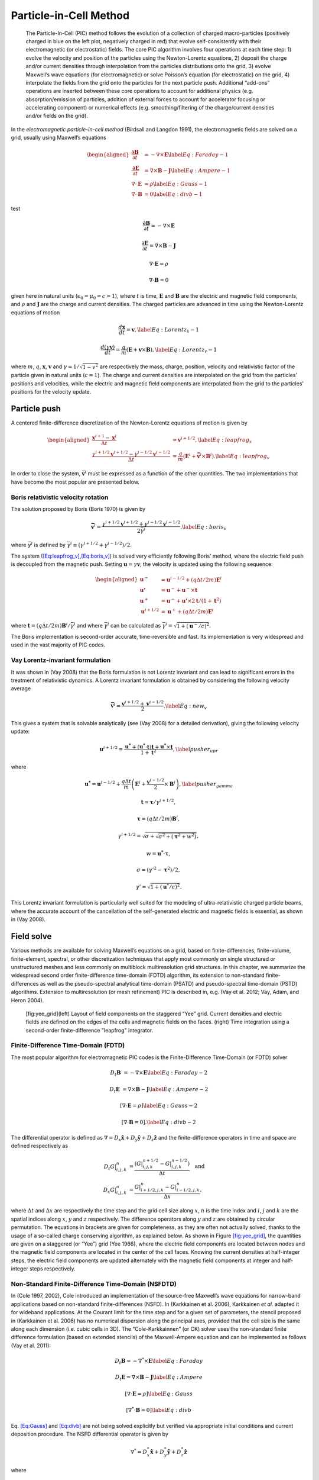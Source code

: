 .. raw:: latex

   \markboth{J.-L. Vay, R. Lehe}{Simulations for plasma and laser acceleration.}

.. raw:: latex

   \maketitle

.. _theory-pic:

Particle-in-Cell Method
=======================

.. _fig-pic:

.. figure:: PIC.png
   :alt: [fig:PIC] The Particle-In-Cell (PIC) method follows the evolution of a collection of charged macro-particles (positively charged in blue on the left plot, negatively charged in red) that evolve self-consistently with their electromagnetic (or electrostatic) fields. The core PIC algorithm involves four operations at each time step: 1) evolve the velocity and position of the particles using the Newton-Lorentz equations, 2) deposit the charge and/or current densities through interpolation from the particles distributions onto the grid, 3) evolve Maxwell’s wave equations (for electromagnetic) or solve Poisson’s equation (for electrostatic) on the grid, 4) interpolate the fields from the grid onto the particles for the next particle push. Additional “add-ons” operations are inserted between these core operations to account for additional physics (e.g. absorption/emission of particles, addition of external forces to account for accelerator focusing or accelerating component) or numerical effects (e.g. smoothing/filtering of the charge/current densities and/or fields on the grid).

   The Particle-In-Cell (PIC) method follows the evolution of a collection of charged macro-particles (positively charged in blue on the left plot, negatively charged in red) that evolve self-consistently with their electromagnetic (or electrostatic) fields. The core PIC algorithm involves four operations at each time step: 1) evolve the velocity and position of the particles using the Newton-Lorentz equations, 2) deposit the charge and/or current densities through interpolation from the particles distributions onto the grid, 3) evolve Maxwell’s wave equations (for electromagnetic) or solve Poisson’s equation (for electrostatic) on the grid, 4) interpolate the fields from the grid onto the particles for the next particle push. Additional “add-ons” operations are inserted between these core operations to account for additional physics (e.g. absorption/emission of particles, addition of external forces to account for accelerator focusing or accelerating component) or numerical effects (e.g. smoothing/filtering of the charge/current densities and/or fields on the grid).

In the *electromagnetic particle-in-cell method* (Birdsall and Langdon 1991),
the electromagnetic fields are solved on a grid, usually using Maxwell’s
equations

.. math::

   \begin{aligned}
   \frac{\mathbf{\partial B}}{\partial t} & = -\nabla\times\mathbf{E}\label{Eq:Faraday-1}
   \\
   \frac{\mathbf{\partial E}}{\partial t} & = \nabla\times\mathbf{B}-\mathbf{J}\label{Eq:Ampere-1}
   \\
   \nabla\cdot\mathbf{E} & = \rho\label{Eq:Gauss-1}
   \\
   \nabla\cdot\mathbf{B} & = 0\label{Eq:divb-1}
   \end{aligned}

test

.. math:: \frac{\mathbf{\partial B}}{\partial t} = -\nabla\times\mathbf{E}
.. math:: \frac{\mathbf{\partial E}}{\partial t} = \nabla\times\mathbf{B}-\mathbf{J}
.. math:: \nabla\cdot\mathbf{E} = \rho
.. math:: \nabla\cdot\mathbf{B} = 0

given here in natural units (:math:`\epsilon_0=\mu_0=c=1`), where :math:`t` is time, :math:`\mathbf{E}` and
:math:`\mathbf{B}` are the electric and magnetic field components, and
:math:`\rho` and :math:`\mathbf{J}` are the charge and current densities. The
charged particles are advanced in time using the Newton-Lorentz equations
of motion

.. math:: \frac{d\mathbf{x}}{dt} = \mathbf{v},\label{Eq:Lorentz_x-1}
.. math:: \frac{d\left(\gamma\mathbf{v}\right)}{dt} = \frac{q}{m}\left(\mathbf{E}+\mathbf{v}\times\mathbf{B}\right),\label{Eq:Lorentz_v-1}

where :math:`m`, :math:`q`, :math:`\mathbf{x}`, :math:`\mathbf{v}` and :math:`\gamma=1/\sqrt{1-v^{2}}`
are respectively the mass, charge, position, velocity and relativistic
factor of the particle given in natural units (:math:`c=1`). The charge and current densities are interpolated
on the grid from the particles’ positions and velocities, while the
electric and magnetic field components are interpolated from the grid
to the particles’ positions for the velocity update.

.. _theory-pic-push:

Particle push
-------------

A centered finite-difference discretization of the Newton-Lorentz
equations of motion is given by

.. math::

   \begin{aligned}
   \frac{\mathbf{x}^{i+1}-\mathbf{x}^{i}}{\Delta t} & = \mathbf{v}^{i+1/2},\label{Eq:leapfrog_x}
   \\
   \frac{\gamma^{i+1/2}\mathbf{v}^{i+1/2}-\gamma^{i-1/2}\mathbf{v}^{i-1/2}}{\Delta t} & = \frac{q}{m}\left(\mathbf{E}^{i}+\mathbf{\bar{v}}^{i}\times\mathbf{B}^{i}\right).\label{Eq:leapfrog_v}
   \end{aligned}

In order to close the system, :math:`\bar{\mathbf{v}}^{i}` must be
expressed as a function of the other quantities. The two implementations that have become the most popular are presented below.

.. _theory-pic-push-boris:

Boris relativistic velocity rotation
~~~~~~~~~~~~~~~~~~~~~~~~~~~~~~~~~~~~

The solution proposed by Boris (Boris 1970) is given by

.. math:: \mathbf{\bar{v}}^{i} = \frac{\gamma^{i+1/2}\mathbf{v}^{i+1/2}+\gamma^{i-1/2}\mathbf{v}^{i-1/2}}{2\bar{\gamma}^{i}}.\label{Eq:boris_v}

where :math:`\bar{\gamma}^{i}` is defined by :math:`\bar{\gamma}^{i} \equiv (\gamma^{i+1/2}+\gamma^{i-1/2} )/2`.

The system (`[Eq:leapfrog_v] <#Eq:leapfrog_v>`__,\ `[Eq:boris_v] <#Eq:boris_v>`__) is solved very
efficiently following Boris’ method, where the electric field push
is decoupled from the magnetic push. Setting :math:`\mathbf{u}=\gamma\mathbf{v}`, the
velocity is updated using the following sequence:

.. math::

   \begin{aligned}
   \mathbf{u^{-}}     & = \mathbf{u}^{i-1/2}+\left(q\Delta t/2m\right)\mathbf{E}^{i}
   \\
   \mathbf{u'}        & = \mathbf{u}^{-}+\mathbf{u}^{-}\times\mathbf{t}
   \\
   \mathbf{u}^{+}     & = \mathbf{u}^{-}+\mathbf{u'}\times2\mathbf{t}/(1+\mathbf{t}^{2})
   \\
   \mathbf{u}^{i+1/2} & = \mathbf{u}^{+}+\left(q\Delta t/2m\right)\mathbf{E}^{i}
   \end{aligned}

where :math:`\mathbf{t}=\left(q\Delta t/2m\right)\mathbf{B}^{i}/\bar{\gamma}^{i}` and where
:math:`\bar{\gamma}^{i}` can be calculated as :math:`\bar{\gamma}^{i}=\sqrt{1+(\mathbf{u}^-/c)^2}`.

The Boris implementation is second-order accurate, time-reversible and fast. Its implementation is very widespread and used in the vast majority of PIC codes.

.. _theory-pic-push-vay:

Vay Lorentz-invariant formulation
~~~~~~~~~~~~~~~~~~~~~~~~~~~~~~~~~

It was shown in (Vay 2008) that the Boris formulation is
not Lorentz invariant and can lead to significant errors in the treatment
of relativistic dynamics. A Lorentz invariant formulation is obtained
by considering the following velocity average

.. math:: \mathbf{\bar{v}}^{i} = \frac{\mathbf{v}^{i+1/2}+\mathbf{v}^{i-1/2}}{2}.\label{Eq:new_v}

This gives a system that is solvable analytically (see (Vay 2008)
for a detailed derivation), giving the following velocity update:

.. math:: \mathbf{u}^{i+1/2} = \frac{\mathbf{u^{*}}+\left(\mathbf{u^{*}}\cdot\mathbf{t}\right)\mathbf{t}+\mathbf{u^{*}}\times\mathbf{t}}{1+\mathbf{t}^{2}},\label{pusher_upr}

where

.. math:: \mathbf{u^{*}} = \mathbf{u}^{i-1/2}+\frac{q\Delta t}{m}\left(\mathbf{E}^{i}+\frac{\mathbf{v}^{i-1/2}}{2}\times\mathbf{B}^{i}\right),\label{pusher_gamma}
.. math:: \mathbf{t}=\boldsymbol{\tau}/\gamma^{i+1/2},
.. math:: \boldsymbol{\tau}=\left(q\Delta t/2m\right)\mathbf{B}^{i},
.. math:: \gamma^{i+1/2}=\sqrt{\sigma+\sqrt{\sigma^{2}+\left(\boldsymbol{\tau}^{2}+w^{2}\right)}},
.. math:: w=\mathbf{u^{*}}\cdot\boldsymbol{\tau},
.. math:: \sigma=\left(\gamma'^{2}-\boldsymbol{\tau}^{2}\right)/2,
.. math:: \gamma'=\sqrt{1+(\mathbf{u}^{*}/c)^{2}}.

This Lorentz invariant formulation
is particularly well suited for the modeling of ultra-relativistic
charged particle beams, where the accurate account of the cancellation
of the self-generated electric and magnetic fields is essential, as
shown in (Vay 2008).

.. _theory-pic-mwsolve:

Field solve
-----------

Various methods are available for solving Maxwell’s equations on a
grid, based on finite-differences, finite-volume, finite-element,
spectral, or other discretization techniques that apply most commonly
on single structured or unstructured meshes and less commonly on multiblock
multiresolution grid structures. In this chapter, we summarize the widespread
second order finite-difference time-domain (FDTD) algorithm, its extension
to non-standard finite-differences as well as the pseudo-spectral
analytical time-domain (PSATD) and pseudo-spectral time-domain (PSTD)
algorithms. Extension to multiresolution (or mesh refinement) PIC
is described in, e.g. (Vay et al. 2012; Vay, Adam, and Heron 2004).

.. figure:: Yee_grid.png
   :alt: [fig:yee_grid](left) Layout of field components on the staggered “Yee” grid. Current densities and electric fields are defined on the edges of the cells and magnetic fields on the faces. (right) Time integration using a second-order finite-difference "leapfrog" integrator.

   [fig:yee_grid](left) Layout of field components on the staggered “Yee” grid. Current densities and electric fields are defined on the edges of the cells and magnetic fields on the faces. (right) Time integration using a second-order finite-difference "leapfrog" integrator.

.. _theory-pic-mwsolve-fdtd:

Finite-Difference Time-Domain (FDTD)
~~~~~~~~~~~~~~~~~~~~~~~~~~~~~~~~~~~~

The most popular algorithm for electromagnetic PIC codes is the Finite-Difference
Time-Domain (or FDTD) solver

.. math:: D_{t}\mathbf{B} & = -\nabla\times\mathbf{E}\label{Eq:Faraday-2}

.. math:: D_{t}\mathbf{E} & = \nabla\times\mathbf{B}-\mathbf{J}\label{Eq:Ampere-2}

.. math:: \left[\nabla\cdot\mathbf{E} = \rho\right]\label{Eq:Gauss-2}

.. math:: \left[\nabla\cdot\mathbf{B} = 0\right].\label{Eq:divb-2}

The differential operator is defined as :math:`\nabla=D_{x}\mathbf{\hat{x}}+D_{y}\mathbf{\hat{y}}+D_{z}\mathbf{\hat{z}}`
and the finite-difference operators in time and space are defined
respectively as

.. math::
   \begin{align}
   D_{t}G|_{i,j,k}^{n} & = \frac{(G|_{i,j,k}^{n+1/2}-G|_{i,j,k}^{n-1/2})}{\Delta t}\quad\mathrm{and}
   \\
   D_{x}G|_{i,j,k}^{n} & = \frac{G|_{i+1/2,j,k}^{n}-G|_{i-1/2,j,k}^{n}}{\Delta x},
   \end{align}

where :math:`\Delta t` and :math:`\Delta x` are respectively the time step and
the grid cell size along :math:`x`, :math:`n` is the time index and :math:`i`, :math:`j`
and :math:`k` are the spatial indices along :math:`x`, :math:`y` and :math:`z` respectively.
The difference operators along :math:`y` and :math:`z` are obtained by circular
permutation. The equations in brackets are given for completeness,
as they are often not actually solved, thanks to the usage of a so-called
charge conserving algorithm, as explained below. As shown in Figure
`[fig:yee_grid] <#fig:yee_grid>`__, the quantities are given on a staggered (or “Yee”)
grid (Yee 1966), where the electric field components are located
between nodes and the magnetic field components are located in the
center of the cell faces. Knowing the current densities at half-integer steps,
the electric field components are updated alternately with the magnetic
field components at integer and half-integer steps respectively.

.. _theory-pic-mwsolve-nsfdtd:

Non-Standard Finite-Difference Time-Domain (NSFDTD)
~~~~~~~~~~~~~~~~~~~~~~~~~~~~~~~~~~~~~~~~~~~~~~~~~~~

In (Cole 1997, 2002), Cole introduced an implementation
of the source-free Maxwell’s wave equations for narrow-band applications
based on non-standard finite-differences (NSFD). In (Karkkainen et al. 2006),
Karkkainen *et al.* adapted it for wideband applications. At
the Courant limit for the time step and for a given set of parameters,
the stencil proposed in (Karkkainen et al. 2006) has no numerical dispersion
along the principal axes, provided that the cell size is the same
along each dimension (i.e. cubic cells in 3D). The “Cole-Karkkainnen”
(or CK) solver uses the non-standard finite difference formulation
(based on extended stencils) of the Maxwell-Ampere equation and can be
implemented as follows (Vay et al. 2011):

.. math:: D_{t}\mathbf{B} = -\nabla^{*}\times\mathbf{E}\label{Eq:Faraday}

.. math:: D_{t}\mathbf{E} = \nabla\times\mathbf{B}-\mathbf{J}\label{Eq:Ampere}

.. math:: \left[\nabla\cdot\mathbf{E} = \rho\right]\label{Eq:Gauss}

.. math:: \left[\nabla^{*}\cdot\mathbf{B}= 0\right]\label{Eq:divb}

Eq. `[Eq:Gauss] <#Eq:Gauss>`__ and `[Eq:divb] <#Eq:divb>`__ are not being solved explicitly
but verified via appropriate initial conditions and current deposition
procedure. The NSFD differential operator is given by

.. math:: \nabla^{*}=D_{x}^{*}\mathbf{\hat{x}}+D_{y}^{*}\mathbf{\hat{y}}+D_{z}^{*}\mathbf{\hat{z}}

where

.. math:: D_{x}^{*}=\left(\alpha+\beta S_{x}^{1}+\xi S_{x}^{2}\right)D_{x}

with

.. math::
   \begin{align}
   S_{x}^{1}G|_{i,j,k}^{n} & = G|_{i,j+1,k}^{n}+G|_{i,j-1,k}^{n}+G|_{i,j,k+1}^{n}+G|_{i,j,k-1}^{n},
   \\
   S_{x}^{2}G|_{i,j,k}^{n} & = G|_{i,j+1,k+1}^{n}+G|_{i,j-1,k+1}^{n}+G|_{i,j+1,k-1}^{n}+G|_{i,j-1,k-1}^{n}.
   \end{align}

Here :math:`G` is a sample vector component, while :math:`\alpha`, :math:`\beta` and :math:`\xi`
are constant scalars satisfying :math:`\alpha+4\beta+4\xi=1`. As with
the FDTD algorithm, the quantities with half-integer are located between
the nodes (electric field components) or in the center of the cell
faces (magnetic field components). The operators along :math:`y` and :math:`z`,
i.e. :math:`D_{y}`, :math:`D_{z}`, :math:`D_{y}^{*}`, :math:`D_{z}^{*}`, :math:`S_{y}^{1}`,
:math:`S_{z}^{1}`, :math:`S_{y}^{2}`, and :math:`S_{z}^{2}`, are obtained by circular
permutation of the indices.

Assuming cubic cells (:math:`\Delta x=\Delta y=\Delta z`), the coefficients
given in (Karkkainen et al. 2006) (:math:`\alpha=7/12`, :math:`\beta=1/12` and :math:`\xi=1/48`)
allow for the Courant condition to be at :math:`\Delta t=\Delta x`, which
equates to having no numerical dispersion along the principal axes.
The algorithm reduces to the FDTD algorithm with :math:`\alpha=1` and :math:`\beta=\xi=0`.
An extension to non-cubic cells is provided by Cowan, *et al.*
in 3-D in (Cowan et al. 2013) and was given by Pukhov in 2-D in
(Pukhov 1999). An alternative NSFDTD implementation that enables superluminous waves is also
given by Lehe et al. in (Lehe et al. 2013).

As mentioned above, a key feature of the algorithms based on NSFDTD
is that some implementations (Karkkainen et al. 2006; Cowan et al. 2013) enable the time step :math:`\Delta t=\Delta x` along one or
more axes and no numerical dispersion along those axes. However, as
shown in (Vay et al. 2011), an instability develops at the Nyquist
wavelength at (or very near) such a timestep. It is also shown in
the same paper that removing the Nyquist component in all the source
terms using a bilinear filter (see description of the filter below)
suppresses this instability.

.. _theory-pic-mwsolve-psatd:

Pseudo Spectral Analytical Time Domain (PSATD)
~~~~~~~~~~~~~~~~~~~~~~~~~~~~~~~~~~~~~~~~~~~~~~

Maxwell’s equations in Fourier space are given by

.. math:: \frac{\partial\mathbf{\tilde{E}}}{\partial t} = i\mathbf{k}\times\mathbf{\tilde{B}}-\mathbf{\tilde{J}}
.. math:: \frac{\partial\mathbf{\tilde{B}}}{\partial t} = -i\mathbf{k}\times\mathbf{\tilde{E}}
.. math:: {}[i\mathbf{k}\cdot\mathbf{\tilde{E}} = \tilde{\rho}]
.. math:: {}[i\mathbf{k}\cdot\mathbf{\tilde{B}} = 0]

where :math:`\tilde{a}` is the Fourier Transform of the quantity :math:`a`.
As with the real space formulation, provided that the continuity equation
:math:`\partial\tilde{\rho}/\partial t+i\mathbf{k}\cdot\mathbf{\tilde{J}}=0` is satisfied, then
the last two equations will automatically be satisfied at any time
if satisfied initially and do not need to be explicitly integrated.

Decomposing the electric field and current between longitudinal and
transverse components

.. math::

   \begin{aligned}
   \mathbf{\tilde{E}} & = \mathbf{\tilde{E}}_{L}+\mathbf{\tilde{E}}_{T}=\mathbf{\hat{k}}(\mathbf{\hat{k}}\cdot\mathbf{\tilde{E}})-\mathbf{\hat{k}}\times(\mathbf{\hat{k}}\times\mathbf{\tilde{E}})
   \\
   \mathbf{\tilde{J}} & = \mathbf{\tilde{J}}_{L}+\mathbf{\tilde{J}}_{T}=\mathbf{\hat{k}}(\mathbf{\hat{k}}\cdot\mathbf{\tilde{J}})-\mathbf{\hat{k}}\times(\mathbf{\hat{k}}\times\mathbf{\tilde{J}})
   \end{aligned}

gives

.. math::

   \begin{aligned}
   \frac{\partial\mathbf{\tilde{E}}_{T}}{\partial t} & = i\mathbf{k}\times\mathbf{\tilde{B}}-\mathbf{\tilde{J}_{T}}
   \\
   \frac{\partial\mathbf{\tilde{E}}_{L}}{\partial t} & = -\mathbf{\tilde{J}_{L}}
   \\
   \frac{\partial\mathbf{\tilde{B}}}{\partial t} & = -i\mathbf{k}\times\mathbf{\tilde{E}}
   \end{aligned}

with :math:`\mathbf{\hat{k}}=\mathbf{k}/k`.

If the sources are assumed to be constant over a time interval :math:`\Delta t`,
the system of equations is solvable analytically and is given by (see
(Haber et al. 1973) for the original formulation and (Jean-Luc Vay, Haber, and Godfrey 2013)
for a more detailed derivation):

[Eq:PSATD]

.. math::

   \begin{aligned}
   \mathbf{\tilde{E}}_{T}^{n+1} & = C\mathbf{\tilde{E}}_{T}^{n}+iS\mathbf{\hat{k}}\times\mathbf{\tilde{B}}^{n}-\frac{S}{k}\mathbf{\tilde{J}}_{T}^{n+1/2}\label{Eq:PSATD_transverse_1}
   \\
   \mathbf{\tilde{E}}_{L}^{n+1} & = \mathbf{\tilde{E}}_{L}^{n}-\Delta t\mathbf{\tilde{J}}_{L}^{n+1/2}
   \\
   \mathbf{\tilde{B}}^{n+1} & = C\mathbf{\tilde{B}}^{n}-iS\mathbf{\hat{k}}\times\mathbf{\tilde{E}}^{n} + i\frac{1-C}{k}\mathbf{\hat{k}}\times\mathbf{\tilde{J}}^{n+1/2}\label{Eq:PSATD_transverse_2}
   \end{aligned}

with :math:`C=\cos\left(k\Delta t\right)` and :math:`S=\sin\left(k\Delta t\right)`.

Combining the transverse and longitudinal components, gives

.. math::

   \begin{aligned}
   \mathbf{\tilde{E}}^{n+1} = & \: C\mathbf{\tilde{E}}^{n}+iS\mathbf{\hat{k}}\times\mathbf{\tilde{B}}^{n}-\frac{S}{k}\mathbf{\tilde{J}}^{n+1/2}
   \\
   & + (1-C)\mathbf{\hat{k}}(\mathbf{\hat{k}}\cdot\mathbf{\tilde{E}}^{n})\nonumber
   \\
   & + \mathbf{\hat{k}}(\mathbf{\hat{k}}\cdot\mathbf{\tilde{J}}^{n+1/2})\left(\frac{S}{k}-\Delta t\right),\label{Eq_PSATD_1}
   \\
   \mathbf{\tilde{B}}^{n+1} = & \: C\mathbf{\tilde{B}}^{n}-iS\mathbf{\hat{k}}\times\mathbf{\tilde{E}}^{n}
   \\
   & + i\frac{1-C}{k}\mathbf{\hat{k}}\times\mathbf{\tilde{J}}^{n+1/2}.\label{Eq_PSATD_2}
   \end{aligned}

For fields generated by the source terms without the self-consistent
dynamics of the charged particles, this algorithm is free of numerical
dispersion and is not subject to a Courant condition. Furthermore,
this solution is exact for any time step size subject to the assumption
that the current source is constant over that time step.

As shown in (Jean-Luc Vay, Haber, and Godfrey 2013), by expanding the coefficients :math:`S_{h}`
and :math:`C_{h}` in Taylor series and keeping the leading terms, the PSATD
formulation reduces to the perhaps better known pseudo-spectral time-domain
(PSTD) formulation (Dawson 1983; Liu 1997):

.. math::

   \begin{aligned}
   \mathbf{\tilde{E}}^{n+1} & = \mathbf{\tilde{E}}^{n}+i\Delta t\mathbf{k}\times\mathbf{\tilde{B}}^{n+1/2}-\Delta t\mathbf{\tilde{J}}^{n+1/2},
   \\
   \mathbf{\tilde{B}}^{n+3/2} & = \mathbf{\tilde{B}}^{n+1/2}-i\Delta t\mathbf{k}\times\mathbf{\tilde{E}}^{n+1}.
   \end{aligned}

The dispersion relation of the PSTD solver is given by :math:`\sin(\frac{\omega\Delta t}{2})=\frac{k\Delta t}{2}.`
In contrast to the PSATD solver, the PSTD solver is subject to numerical
dispersion for a finite time step and to a Courant condition that
is given by

.. math:: \Delta t\leq \frac{2}{\pi}\left(\frac{1}{\Delta x^{2}}+\frac{1}{\Delta y^{2}}+\frac{1}{\Delta x^{2}}\right)^{-1/2}.

The PSATD and PSTD formulations that were just given apply to the
field components located at the nodes of the grid. As noted in (Ohmura and Okamura 2010),
they can also be easily recast on a staggered Yee grid by multiplication
of the field components by the appropriate phase factors to shift
them from the collocated to the staggered locations. The choice between
a collocated and a staggered formulation is application-dependent.

Spectral solvers used to be very popular in the years 1970s to early 1990s, before being replaced by finite-difference methods with the advent of parallel supercomputers that favored local methods. However, it was shown recently that standard domain decomposition with Fast Fourier Transforms that are local to each subdomain could be used effectively with PIC spectral methods (Jean-Luc Vay, Haber, and Godfrey 2013), at the cost of truncation errors in the guard cells that could be neglected. A detailed analysis of the effectiveness of the method with exact evaluation of the magnitude of the effect of the truncation error is given in (Vincenti and Vay 2016) for stencils of arbitrary order (up-to the infinite “spectral” order).

WarpX also includes a kinetic-fluid hybrid model in which the electric field is
calculated using Ohm's law instead of directly evolving Maxwell's equations. This
approach allows reduced physics simulations to be done with significantly lower
spatial and temporal resolution than in the standard, fully kinetic, PIC. Details
of this model can be found in the section
:ref:`Kinetic-fluid hybrid model <theory-kinetic-fluid-hybrid-model>`.

.. _current_deposition:

Current deposition
------------------

The current densities are deposited on the computational grid from
the particle position and velocities, employing splines of various
orders (Abe et al. 1986).

.. math::

   \begin{aligned}
   \rho & = \frac{1}{\Delta x \Delta y \Delta z}\sum_nq_nS_n
   \\
   \mathbf{J} & = \frac{1}{\Delta x \Delta y \Delta z}\sum_nq_n\mathbf{v_n}S_n
   \end{aligned}

In most applications, it is essential to prevent the accumulation
of errors resulting from the violation of the discretized Gauss’ Law.
This is accomplished by providing a method for depositing the current
from the particles to the grid that preserves the discretized Gauss’
Law, or by providing a mechanism for “divergence cleaning” (Birdsall and Langdon 1991; Langdon 1992; Marder 1987; Vay and Deutsch 1998; Munz et al. 2000).
For the former, schemes that allow a deposition of the current that
is exact when combined with the Yee solver is given in (Villasenor and Buneman 1992)
for linear splines and in (Esirkepov 2001) for splines of arbitrary order.

The NSFDTD formulations given above and in (Pukhov 1999; Vay et al. 2011; Cowan et al. 2013; Lehe et al. 2013)
apply to the Maxwell-Faraday
equation, while the discretized Maxwell-Ampere equation uses the FDTD
formulation. Consequently, the charge conserving algorithms developed
for current deposition (Villasenor and Buneman 1992; Esirkepov 2001) apply
readily to those NSFDTD-based formulations. More details concerning
those implementations, including the expressions for the numerical
dispersion and Courant condition are given
in (Pukhov 1999; Vay et al. 2011; Cowan et al. 2013; Lehe et al. 2013).

Current correction
~~~~~~~~~~~~~~~~~~

In the case of the pseudospectral solvers, the current deposition
algorithm generally does not satisfy the discretized continuity equation
in Fourier space:

.. math:: \tilde{\rho}^{n+1}=\tilde{\rho}^{n}-i\Delta t\mathbf{k}\cdot\mathbf{\tilde{J}}^{n+1/2}.

In this case, a Boris correction (Birdsall and Langdon 1991) can be applied
in :math:`k` space in the form

.. math:: \mathbf{\tilde{E}}_{c}^{n+1}=\mathbf{\tilde{E}}^{n+1}-\frac{\mathbf{k}\cdot\mathbf{\tilde{E}}^{n+1}+i\tilde{\rho}^{n+1}}{k}\mathbf{\hat{k}},

where :math:`\mathbf{\tilde{E}}_{c}` is the corrected field. Alternatively, a correction
to the current can be applied (with some similarity to the current
deposition presented by Morse and Nielson in their potential-based
model in (Morse and Nielson 1971)) using

.. math:: \mathbf{\tilde{J}}_{c}^{n+1/2}=\mathbf{\tilde{J}}^{n+1/2}-\left[\mathbf{k}\cdot\mathbf{\tilde{J}}^{n+1/2}-i\left(\tilde{\rho}^{n+1}-\tilde{\rho}^{n}\right)/\Delta t\right]\mathbf{\hat{k}}/k,

where :math:`\mathbf{\tilde{J}}_{c}` is the corrected current. In this case, the transverse
component of the current is left untouched while the longitudinal
component is effectively replaced by the one obtained from integration
of the continuity equation, ensuring that the corrected current satisfies
the continuity equation. The advantage of correcting the current rather than
the electric field is that it is more local and thus more compatible with
domain decomposition of the fields for parallel computation (Jean Luc Vay, Haber, and Godfrey 2013).

Vay deposition
~~~~~~~~~~~~~~

Alternatively, an exact current deposition can be written for the pseudo-spectral solvers, following the geometrical interpretation of existing methods in real space (`Morse and Nielson, 1971 <https://doi.org/10.1063/1.1693518>`_; `Villasenor and Buneman, 1992 <https://doi.org/10.1016/0010-4655(92)90169-Y>`_; `Esirkepov, 2001 <https://doi.org/10.1016/S0010-4655(00)00228-9>`_).

The Vay deposition scheme is the generalization of the Esirkepov deposition scheme for the spectral case with arbitrary-order stencils `(Vay et al, 2013) <https://doi.org/10.1016/j.jcp.2013.03.010>`_.
The current density :math:`\widehat{\boldsymbol{J}}^{\,n+1/2}` in Fourier space is computed as :math:`\widehat{\boldsymbol{J}}^{\,n+1/2} = i \, \widehat{\boldsymbol{D}} / \boldsymbol{k}` when :math:`\boldsymbol{k} \neq 0` and set to zero otherwise.
The quantity :math:`\boldsymbol{D}` is deposited in real space by averaging the currents over all possible grid paths between the initial position :math:`\boldsymbol{x}^{\,n}` and the final position :math:`\boldsymbol{x}^{\,n+1}` and is defined as

- 2D Cartesian geometry:

.. math::
   \begin{align}
   D_x & = \sum_i \frac{1}{\Delta x \Delta z} \frac{q_i w_i}{2 \Delta t}
   \bigg[
   \Gamma(x_i^{n+1},z_i^{n+1}) - \Gamma(x_i^{n},z_i^{n+1})
   + \Gamma(x_i^{n+1},z_i^{n}) - \Gamma(x_i^{n},z_i^{n})
   \bigg]
   \\[8pt]
   D_y & = \sum_i \frac{v_i^y}{\Delta x \Delta z} \frac{q_i w_i}{4}
   \bigg[
   \Gamma(x_i^{n+1},z_i^{n+1}) + \Gamma(x_i^{n+1},z_i^{n})
   + \Gamma(x_i^{n},z_i^{n+1}) + \Gamma(x_i^{n},z_i^{n})
   \bigg]
   \\[8pt]
   D_z & = \sum_i \frac{1}{\Delta x \Delta z} \frac{q_i w_i}{2 \Delta t}
   \bigg[
   \Gamma(x_i^{n+1},z_i^{n+1}) - \Gamma(x_i^{n+1},z_i^{n})
   + \Gamma(x_i^{n},z_i^{n+1}) - \Gamma(x_i^{n},z_i^{n})
   \bigg]
   \end{align}

- 3D Cartesian geometry:

.. math::
   \begin{align}
   \begin{split}
   D_x = & \: \sum_i \frac{1}{\Delta x\Delta y\Delta z} \frac{q_i w_i}{6\Delta t}
   \bigg[
   2 \Gamma(x_i^{n+1},y_i^{n+1},z_i^{n+1}) - 2 \Gamma(x_i^{n},y_i^{n+1},z_i^{n+1}) \\[4pt]
   & + \Gamma(x_i^{n+1},y_i^{n},z_i^{n+1}) - \Gamma(x_i^{n},y_i^{n},z_i^{n+1})
   + \Gamma(x_i^{n+1},y_i^{n+1},z_i^{n}) \\[4pt]
   & - \Gamma(x_i^{n},y_i^{n+1},z_i^{n}) + 2 \Gamma(x_i^{n+1},y_i^{n},z_i^{n})
   - 2 \Gamma(x_i^{n},y_i^{n},z_i^{n})
   \bigg]
   \end{split} \\[8pt]
   \begin{split}
   D_y = & \: \sum_i \frac{1}{\Delta x\Delta y\Delta z} \frac{q_i w_i}{6\Delta t}
   \bigg[
   2 \Gamma(x_i^{n+1},y_i^{n+1},z_i^{n+1}) - 2 \Gamma(x_i^{n+1},y_i^{n},z_i^{n+1}) \\[4pt]
   & + \Gamma(x_i^{n+1},y_i^{n+1},z_i^{n}) - \Gamma(x_i^{n+1},y_i^{n},z_i^{n})
   + \Gamma(x_i^{n},y_i^{n+1},z_i^{n+1}) \\[4pt]
   & - \Gamma(x_i^{n},y_i^{n},z_i^{n+1}) + 2 \Gamma(x_i^{n},y_i^{n+1},z_i^{n})
   - 2 \Gamma(x_i^{n},y_i^{n},z_i^{n})
   \bigg]
   \end{split} \\[8pt]
   \begin{split}
   D_z = & \sum_i \frac{1}{\Delta x\Delta y\Delta z} \frac{q_i w_i}{6\Delta t}
   \bigg[
   2 \Gamma(x_i^{n+1},y_i^{n+1},z_i^{n+1}) - 2 \Gamma(x_i^{n+1},y_i^{n+1},z_i^{n}) \\[4pt]
   & + \Gamma(x_i^{n},y_i^{n+1},z_i^{n+1}) - \Gamma(x_i^{n},y_i^{n+1},z_i^{n})
   + \Gamma(x_i^{n+1},y_i^{n},z_i^{n+1}) \\[4pt]
   & - \Gamma(x_i^{n+1},y_i^{n},z_i^{n}) + 2 \Gamma(x_i^{n},y_i^{n},z_i^{n+1})
   - 2 \Gamma(x_i^{n},y_i^{n},z_i^{n})
   \bigg]
   \end{split}
   \end{align}

Here, :math:`w_i` represents the weight of the :math:`i`-th macro-particle and :math:`\Gamma` represents its shape factor.
Note that in 2D Cartesian geometry, :math:`D_y` is effectively :math:`J_y` and does not require additional operations in Fourier space.

Field gather
------------

In general, the field is gathered from the mesh onto the macroparticles
using splines of the same order as for the current deposition :math:`\mathbf{S}=\left(S_{x},S_{y},S_{z}\right)`.
Three variations are considered:

-  “momentum conserving”: fields are interpolated from the grid nodes
   to the macroparticles using :math:`\mathbf{S}=\left(S_{nx},S_{ny},S_{nz}\right)`
   for all field components (if the fields are known at staggered positions,
   they are first interpolated to the nodes on an auxiliary grid),

-  “energy conserving (or Galerkin)”: fields are interpolated from
   the staggered Yee grid to the macroparticles using :math:`\left(S_{nx-1},S_{ny},S_{nz}\right)`
   for :math:`E_{x}`, :math:`\left(S_{nx},S_{ny-1},S_{nz}\right)` for :math:`E_{y}`,
   :math:`\left(S_{nx},S_{ny},S_{nz-1}\right)` for :math:`E_{z}`, :math:`\left(S_{nx},S_{ny-1},S_{nz-1}\right)`
   for :math:`B_{x}`, :math:`\left(S_{nx-1},S_{ny},S_{nz-1}\right)` for :math:`B{}_{y}`
   and\ :math:`\left(S_{nx-1},S_{ny-1},S_{nz}\right)` for :math:`B_{z}` (if the fields
   are known at the nodes, they are first interpolated to the staggered
   positions on an auxiliary grid),

-  “uniform”: fields are interpolated directly form the Yee grid
   to the macroparticles using :math:`\mathbf{S}=\left(S_{nx},S_{ny},S_{nz}\right)`
   for all field components (if the fields are known at the nodes, they
   are first interpolated to the staggered positions on an auxiliary
   grid).

As shown in :cite:p:`pic-Birdsalllangdon,pic-HockneyEastwoodBook,pic-LewisJCP1972`,
the momentum and energy conserving schemes conserve momentum and energy
respectively at the limit of infinitesimal time steps and generally
offer better conservation of the respective quantities for a finite
time step. The uniform scheme does not conserve momentum nor energy
in the sense defined for the others but is given for completeness,
as it has been shown to offer some interesting properties in the modeling
of relativistically drifting plasmas :cite:p:`pic-GodfreyJCP2013`.

.. _theory-pic-filter:

Filtering
---------

It is common practice to apply digital filtering to the charge or
current density in Particle-In-Cell simulations as a complement or
an alternative to using higher order splines (Birdsall and Langdon 1991).
A commonly used filter in PIC simulations is the three points filter

.. math:: \phi_{j}^{f}=\alpha\phi_{j}+\left(1-\alpha\right)\left(\phi_{j-1}+\phi_{j+1}\right)/2

where :math:`\phi^{f}` is the filtered quantity. This filter is called
a bilinear filter when :math:`\alpha=0.5`. Assuming :math:`\phi=e^{jkx}` and
:math:`\phi^{f}=g\left(\alpha,k\right)e^{jkx}`, the filter gain :math:`g` is
given as a function of the filtering coefficient :math:`\alpha` and
the wavenumber :math:`k` by

.. math:: g\left(\alpha,k\right)=\alpha+\left(1-\alpha\right)\cos\left(k\Delta x\right)\approx1-\left(1-\alpha\right)\frac{\left(k\Delta x\right)^{2}}{2}+O\left(k^{4}\right)`.

The total attenuation :math:`G` for :math:`n` successive applications of filters
of coefficients :math:`\alpha_{1}`...\ :math:`\alpha_{n}` is given by

.. math:: G=\prod_{i=1}^{n}g\left(\alpha_{i},k\right)\approx1-\left(n-\sum_{i=1}^{n}\alpha_{i}\right)\frac{\left(k\Delta x\right)^{2}}{2}+O\left(k^{4}\right)`.

A sharper cutoff in :math:`k` space is provided by using :math:`\alpha_{n}=n-\sum_{i=1}^{n-1}\alpha_{i}`,
so that :math:`G\approx1+O\left(k^{4}\right)`. Such step is called a “compensation”
step (Birdsall and Langdon 1991). For the bilinear filter (:math:`\alpha=1/2`),
the compensation factor is :math:`\alpha_{c}=2-1/2=3/2`. For a succession
of :math:`n` applications of the bilinear factor, it is :math:`\alpha_{c}=n/2+1`.

It is sometimes necessary to filter on a relatively wide band of wavelength,
necessitating the application of a large number of passes of the bilinear
filter or on the use of filters acting on many points. The former
can become very intensive computationally while the latter is problematic
for parallel computations using domain decomposition, as the footprint
of the filter may eventually surpass the size of subdomains. A workaround
is to use a combination of filters of limited footprint. A solution
based on the combination of three point filters with various strides
was proposed in (Vay et al. 2011) and operates as follows.

The bilinear filter provides complete suppression of the signal at
the grid Nyquist wavelength (twice the grid cell size). Suppression
of the signal at integer multiples of the Nyquist wavelength can be
obtained by using a stride :math:`s` in the filter

.. math:: \phi_{j}^{f}=\alpha\phi_{j}+\left(1-\alpha\right)\left(\phi_{j-s}+\phi_{j+s}\right)/2

for which the gain is given by

.. math:: g\left(\alpha,k\right)=\alpha+\left(1-\alpha\right)\cos\left(sk\Delta x\right)\approx1-\left(1-\alpha\right)\frac{\left(sk\Delta x\right)^{2}}{2}+O\left(k^{4}\right).

For a given stride, the gain is given by the gain of the bilinear
filter shifted in k space, with the pole :math:`g=0` shifted from the wavelength
:math:`\lambda=2/\Delta x` to :math:`\lambda=2s/\Delta x`, with additional poles,
as given by :math:`sk\Delta x=\arccos\left(\frac{\alpha}{\alpha-1}\right)\pmod{2\pi}`.
The resulting filter is pass band between the poles, but since the
poles are spread at different integer values in k space, a wide band
low pass filter can be constructed by combining filters using different
strides. As shown in (Vay et al. 2011), the successive application
of 4-passes + compensation of filters with strides 1, 2 and 4 has
a nearly equivalent fall-off in gain as 80 passes + compensation of
a bilinear filter. Yet, the strided filter solution needs only 15
passes of a three-point filter, compared to 81 passes for an equivalent
n-pass bilinear filter, yielding a gain of 5.4 in number of operations
in favor of the combination of filters with stride. The width of the
filter with stride 4 extends only on 9 points, compared to 81 points
for a single pass equivalent filter, hence giving a gain of 9 in compactness
for the stride filters combination in comparison to the single-pass
filter with large stencil, resulting in more favorable scaling with the number
of computational cores for parallel calculations.

.. raw:: latex

   \IfFileExists{\jobname.bbl}{} {\typeout{} \typeout{{*}{*}{*}{*}{*}{*}{*}{*}{*}{*}{*}{*}{*}{*}{*}{*}{*}{*}{*}{*}{*}{*}{*}{*}{*}{*}{*}{*}{*}{*}{*}{*}{*}{*}{*}{*}{*}{*}{*}{*}{*}{*}}
   \typeout{{*}{*} Please run \textquotedbl{}bibtex \jobname\textquotedbl{}
   to optain} \typeout{{*}{*} the bibliography and then re-run LaTeX}
   \typeout{{*}{*} twice to fix the references!} \typeout{{*}{*}{*}{*}{*}{*}{*}{*}{*}{*}{*}{*}{*}{*}{*}{*}{*}{*}{*}{*}{*}{*}{*}{*}{*}{*}{*}{*}{*}{*}{*}{*}{*}{*}{*}{*}{*}{*}{*}{*}{*}{*}}
   \typeout{} }

.. raw:: html

   <div id="refs" class="references">

.. raw:: html

   <div id="ref-Abejcp86">

Abe, H, N Sakairi, R Itatani, and H Okuda. 1986. “High-Order Spline Interpolations in the Particle Simulation.” *Journal of Computational Physics* 63 (2): 247–67.

.. raw:: html

   </div>

.. raw:: html

   <div id="ref-Birdsalllangdon">

Birdsall, C K, and A B Langdon. 1991. *Plasma Physics via Computer Simulation*. Adam-Hilger.

.. raw:: html

   </div>

.. raw:: html

   <div id="ref-BorisICNSP70">

Boris, Jp. 1970. “Relativistic Plasma Simulation-Optimization of a Hybrid Code.” In *Proc. Fourth Conf. Num. Sim. Plasmas*, 3–67. Naval Res. Lab., Wash., D. C.

.. raw:: html

   </div>

.. raw:: html

   <div id="ref-Coleieee1997">

Cole, J. B. 1997. “A High-Accuracy Realization of the Yee Algorithm Using Non-Standard Finite Differences.” *Ieee Transactions on Microwave Theory and Techniques* 45 (6): 991–96.

.. raw:: html

   </div>

.. raw:: html

   <div id="ref-Coleieee2002">

———. 2002. “High-Accuracy Yee Algorithm Based on Nonstandard Finite Differences: New Developments and Verifications.” *Ieee Transactions on Antennas and Propagation* 50 (9): 1185–91. https://doi.org/10.1109/Tap.2002.801268.

.. raw:: html

   </div>

.. raw:: html

   <div id="ref-CowanPRSTAB13">

Cowan, Benjamin M, David L Bruhwiler, John R Cary, Estelle Cormier-Michel, and Cameron G R Geddes. 2013. “Generalized algorithm for control of numerical dispersion in explicit time-domain electromagnetic simulations.” *Physical Review Special Topics-Accelerators and Beams* 16 (4). https://doi.org/10.1103/PhysRevSTAB.16.041303.

.. raw:: html

   </div>

.. raw:: html

   <div id="ref-DawsonRMP83">

Dawson, J M. 1983. “Particle Simulation of Plasmas.” *Reviews of Modern Physics* 55 (2): 403–47. https://doi.org/10.1103/RevModPhys.55.403.

.. raw:: html

   </div>

.. raw:: html

   <div id="ref-Esirkepovcpc01">

Esirkepov, Tz. 2001. “Exact Charge Conservation Scheme for Particle-in-Cell Simulation with an Arbitrary Form-Factor.” *Computer Physics Communications* 135 (2): 144–53.

.. raw:: html

   </div>

.. raw:: html

   <div id="ref-Habericnsp73">

Haber, I, R Lee, Hh Klein, and Jp Boris. 1973. “Advances in Electromagnetic Simulation Techniques.” In *Proc. Sixth Conf. Num. Sim. Plasmas*, 46–48. Berkeley, Ca.

.. raw:: html

   </div>

.. raw:: html

   <div id="ref-Karkicap06">

Karkkainen, M, E Gjonaj, T Lau, and T Weiland. 2006. “Low-Dispersionwake Field Calculation Tools.” In *Proc. Of International Computational Accelerator Physics Conference*, 35–40. Chamonix, France.

.. raw:: html

   </div>

.. raw:: html

   <div id="ref-Langdoncpc92">

Langdon, A B. 1992. “On Enforcing Gauss Law in Electromagnetic Particle-in-Cell Codes.” *Computer Physics Communications* 70 (3): 447–50.

.. raw:: html

   </div>

.. raw:: html

   <div id="ref-LehePRSTAB13">

Lehe, R, A Lifschitz, C Thaury, V Malka, and X Davoine. 2013. “Numerical growth of emittance in simulations of laser-wakefield acceleration.” *Physical Review Special Topics-Accelerators and Beams* 16 (2). https://doi.org/10.1103/PhysRevSTAB.16.021301.

.. raw:: html

   </div>

.. raw:: html

   <div id="ref-Liumotl1997">

Liu, Qh. 1997. “The PSTD Algorithm: A Time-Domain Method Requiring Only Two Cells Per Wavelength.” *Microwave and Optical Technology Letters* 15 (3): 158–65. `https://doi.org/10.1002/(SICI)1098-2760(19970620)15\:3\<158\:\:AID-MOP11\>3.0.CO\;2-3 <https://doi.org/10.1002/(SICI)1098-2760(19970620)15\:3\<158\:\:AID-MOP11\>3.0.CO\;2-3>`_.

.. raw:: html

   </div>

.. raw:: html

   <div id="ref-Marderjcp87">

Marder, B. 1987. “A Method for Incorporating Gauss Law into Electromagnetic Pic Codes.” *Journal of Computational Physics* 68 (1): 48–55.

.. raw:: html

   </div>

.. raw:: html

   <div id="ref-Morsenielson1971">

Morse, Rl, and Cw Nielson. 1971. “Numerical Simulation of Weibel Instability in One and 2 Dimensions.” *Phys. Fluids* 14 (4): 830 –&. https://doi.org/10.1063/1.1693518.

.. raw:: html

   </div>

.. raw:: html

   <div id="ref-Munzjcp2000">

Munz, Cd, P Omnes, R Schneider, E Sonnendrucker, and U Voss. 2000. “Divergence Correction Techniques for Maxwell Solvers Based on A Hyperbolic Model.” *Journal of Computational Physics* 161 (2): 484–511. https://doi.org/10.1006/Jcph.2000.6507.

.. raw:: html

   </div>

.. raw:: html

   <div id="ref-Ohmurapiers2010">

Ohmura, Y, and Y Okamura. 2010. “Staggered Grid Pseudo-Spectral Time-Domain Method for Light Scattering Analysis.” *Piers Online* 6 (7): 632–35.

.. raw:: html

   </div>

.. raw:: html

   <div id="ref-PukhovJPP99">

Pukhov, A. 1999. “Three-dimensional electromagnetic relativistic particle-in-cell code VLPL (Virtual Laser Plasma Lab).” *Journal of Plasma Physics* 61 (3): 425–33. https://doi.org/10.1017/S0022377899007515.

.. raw:: html

   </div>

.. raw:: html

   <div id="ref-VayJCP13">

Vay, Jean-Luc, Irving Haber, and Brendan B Godfrey. 2013. “A domain decomposition method for pseudo-spectral electromagnetic simulations of plasmas.” *Journal of Computational Physics* 243 (June): 260–68. https://doi.org/10.1016/j.jcp.2013.03.010.

.. raw:: html

   </div>

.. raw:: html

   <div id="ref-VayJCP2013">

Vay, Jean Luc, Irving Haber, and Brendan B. Godfrey. 2013. “A domain decomposition method for pseudo-spectral electromagnetic simulations of plasmas.” *Journal of Computational Physics* 243: 260–68.

.. raw:: html

   </div>

.. raw:: html

   <div id="ref-Vaypop2008">

Vay, J L. 2008. “Simulation of Beams or Plasmas Crossing at Relativistic Velocity.” *Physics of Plasmas* 15 (5): 56701. https://doi.org/10.1063/1.2837054.

.. raw:: html

   </div>

.. raw:: html

   <div id="ref-Vaycpc04">

Vay, J.-L., J.-C. Adam, and A Heron. 2004. “Asymmetric Pml for the Absorption of Waves. Application to Mesh Refinement in Electromagnetic Particle-in-Cell Plasma Simulations.” *Computer Physics Communications* 164 (1-3): 171–77. https://doi.org/10.1016/J.Cpc.2004.06.026.

.. raw:: html

   </div>

.. raw:: html

   <div id="ref-Vaypop98">

Vay, J.-L., and C Deutsch. 1998. “Charge Compensated Ion Beam Propagation in A Reactor Sized Chamber.” *Physics of Plasmas* 5 (4): 1190–7.

.. raw:: html

   </div>

.. raw:: html

   <div id="ref-Vayjcp2011">

Vay, J L, C G R Geddes, E Cormier-Michel, and D P Grote. 2011. “Numerical Methods for Instability Mitigation in the Modeling of Laser Wakefield Accelerators in A Lorentz-Boosted Frame.” *Journal of Computational Physics* 230 (15): 5908–29. https://doi.org/10.1016/J.Jcp.2011.04.003.

.. raw:: html

   </div>

.. raw:: html

   <div id="ref-VayCSD12">

Vay, J.-L., D P Grote, R H Cohen, and A Friedman. 2012. “Novel methods in the particle-in-cell accelerator code-framework warp.” Journal Paper. *Computational Science and Discovery* 5 (1): 014019 (20 pp.).

.. raw:: html

   </div>

.. raw:: html

   <div id="ref-Villasenorcpc92">

Villasenor, J, and O Buneman. 1992. “Rigorous Charge Conservation for Local Electromagnetic-Field Solvers.” *Computer Physics Communications* 69 (2-3): 306–16.

.. raw:: html

   </div>

.. raw:: html

   <div id="ref-Vincenti2016a">

Vincenti, H., and J.-L. Vay. 2016. “Detailed analysis of the effects of stencil spatial variations with arbitrary high-order finite-difference Maxwell solver.” *Computer Physics Communications* 200 (March). ELSEVIER SCIENCE BV, PO BOX 211, 1000 AE AMSTERDAM, NETHERLANDS: 147–67. https://doi.org/10.1016/j.cpc.2015.11.009.

.. raw:: html

   </div>

.. raw:: html

   <div id="ref-Yee">

Yee, Ks. 1966. “Numerical Solution of Initial Boundary Value Problems Involving Maxwells Equations in Isotropic Media.” *Ieee Transactions on Antennas and Propagation* Ap14 (3): 302–7.

.. raw:: html

   </div>

.. raw:: html

   </div>

.. bibliography::
    :keyprefix: pic-